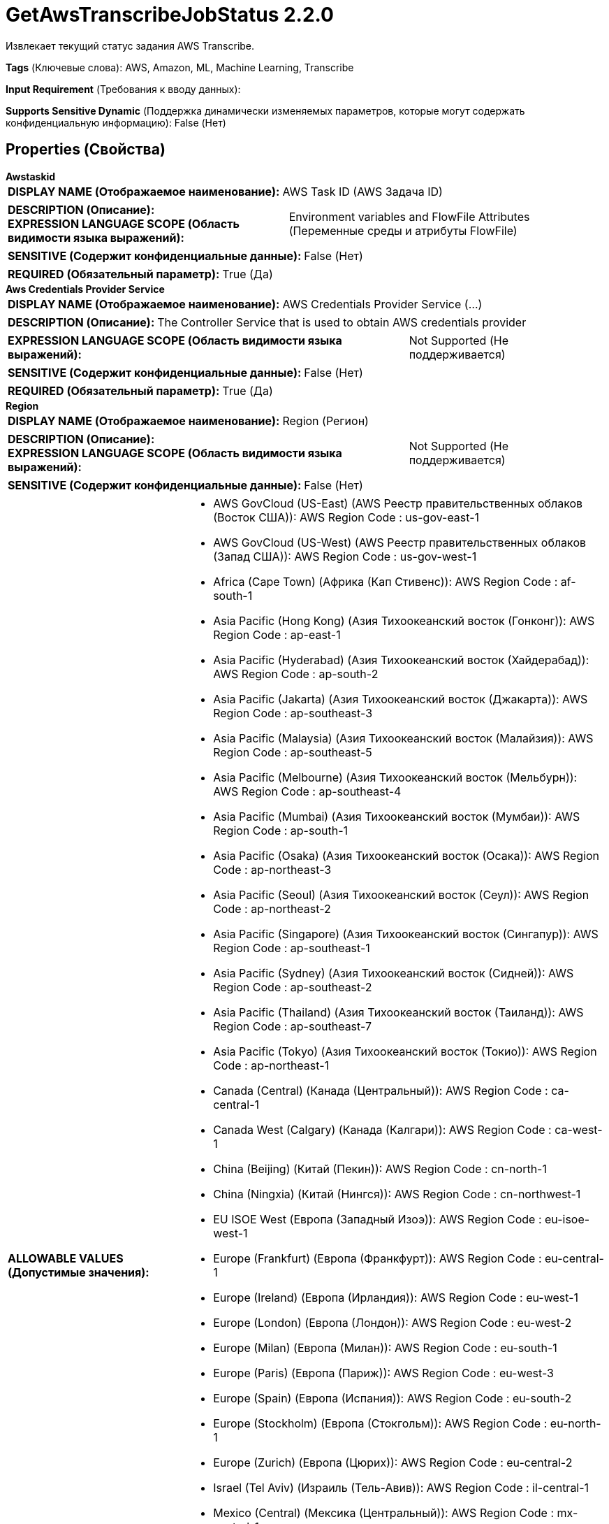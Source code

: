 = GetAwsTranscribeJobStatus 2.2.0

Извлекает текущий статус задания AWS Transcribe.

[horizontal]
*Tags* (Ключевые слова):
AWS, Amazon, ML, Machine Learning, Transcribe
[horizontal]
*Input Requirement* (Требования к вводу данных):

[horizontal]
*Supports Sensitive Dynamic* (Поддержка динамически изменяемых параметров, которые могут содержать конфиденциальную информацию):
 False (Нет) 



== Properties (Свойства)


.*Awstaskid*
************************************************
[horizontal]
*DISPLAY NAME (Отображаемое наименование):*:: AWS Task ID (AWS Задача ID)

[horizontal]
*DESCRIPTION (Описание):*:: 


[horizontal]
*EXPRESSION LANGUAGE SCOPE (Область видимости языка выражений):*:: Environment variables and FlowFile Attributes (Переменные среды и атрибуты FlowFile)
[horizontal]
*SENSITIVE (Содержит конфиденциальные данные):*::  False (Нет) 

[horizontal]
*REQUIRED (Обязательный параметр):*::  True (Да) 
************************************************
.*Aws Credentials Provider Service*
************************************************
[horizontal]
*DISPLAY NAME (Отображаемое наименование):*:: AWS Credentials Provider Service (...)

[horizontal]
*DESCRIPTION (Описание):*:: The Controller Service that is used to obtain AWS credentials provider


[horizontal]
*EXPRESSION LANGUAGE SCOPE (Область видимости языка выражений):*:: Not Supported (Не поддерживается)
[horizontal]
*SENSITIVE (Содержит конфиденциальные данные):*::  False (Нет) 

[horizontal]
*REQUIRED (Обязательный параметр):*::  True (Да) 
************************************************
.*Region*
************************************************
[horizontal]
*DISPLAY NAME (Отображаемое наименование):*:: Region (Регион)

[horizontal]
*DESCRIPTION (Описание):*:: 


[horizontal]
*EXPRESSION LANGUAGE SCOPE (Область видимости языка выражений):*:: Not Supported (Не поддерживается)
[horizontal]
*SENSITIVE (Содержит конфиденциальные данные):*::  False (Нет) 

[horizontal]
*ALLOWABLE VALUES (Допустимые значения):*::

* AWS GovCloud (US-East) (AWS Реестр правительственных облаков (Восток США)): AWS Region Code : us-gov-east-1 

* AWS GovCloud (US-West) (AWS Реестр правительственных облаков (Запад США)): AWS Region Code : us-gov-west-1 

* Africa (Cape Town) (Африка (Кап Стивенс)): AWS Region Code : af-south-1 

* Asia Pacific (Hong Kong) (Азия Тихоокеанский восток (Гонконг)): AWS Region Code : ap-east-1 

* Asia Pacific (Hyderabad) (Азия Тихоокеанский восток (Хайдерабад)): AWS Region Code : ap-south-2 

* Asia Pacific (Jakarta) (Азия Тихоокеанский восток (Джакарта)): AWS Region Code : ap-southeast-3 

* Asia Pacific (Malaysia) (Азия Тихоокеанский восток (Малайзия)): AWS Region Code : ap-southeast-5 

* Asia Pacific (Melbourne) (Азия Тихоокеанский восток (Мельбурн)): AWS Region Code : ap-southeast-4 

* Asia Pacific (Mumbai) (Азия Тихоокеанский восток (Мумбаи)): AWS Region Code : ap-south-1 

* Asia Pacific (Osaka) (Азия Тихоокеанский восток (Осака)): AWS Region Code : ap-northeast-3 

* Asia Pacific (Seoul) (Азия Тихоокеанский восток (Сеул)): AWS Region Code : ap-northeast-2 

* Asia Pacific (Singapore) (Азия Тихоокеанский восток (Сингапур)): AWS Region Code : ap-southeast-1 

* Asia Pacific (Sydney) (Азия Тихоокеанский восток (Сидней)): AWS Region Code : ap-southeast-2 

* Asia Pacific (Thailand) (Азия Тихоокеанский восток (Таиланд)): AWS Region Code : ap-southeast-7 

* Asia Pacific (Tokyo) (Азия Тихоокеанский восток (Токио)): AWS Region Code : ap-northeast-1 

* Canada (Central) (Канада (Центральный)): AWS Region Code : ca-central-1 

* Canada West (Calgary) (Канада (Калгари)): AWS Region Code : ca-west-1 

* China (Beijing) (Китай (Пекин)): AWS Region Code : cn-north-1 

* China (Ningxia) (Китай (Нингся)): AWS Region Code : cn-northwest-1 

* EU ISOE West (Европа (Западный Изоэ)): AWS Region Code : eu-isoe-west-1 

* Europe (Frankfurt) (Европа (Франкфурт)): AWS Region Code : eu-central-1 

* Europe (Ireland) (Европа (Ирландия)): AWS Region Code : eu-west-1 

* Europe (London) (Европа (Лондон)): AWS Region Code : eu-west-2 

* Europe (Milan) (Европа (Милан)): AWS Region Code : eu-south-1 

* Europe (Paris) (Европа (Париж)): AWS Region Code : eu-west-3 

* Europe (Spain) (Европа (Испания)): AWS Region Code : eu-south-2 

* Europe (Stockholm) (Европа (Стокгольм)): AWS Region Code : eu-north-1 

* Europe (Zurich) (Европа (Цюрих)): AWS Region Code : eu-central-2 

* Israel (Tel Aviv) (Израиль (Тель-Авив)): AWS Region Code : il-central-1 

* Mexico (Central) (Мексика (Центральный)): AWS Region Code : mx-central-1 

* Middle East (Bahrain) (Средний Восток (Бахрейн)): AWS Region Code : me-south-1 

* Middle East (UAE) (Средний Восток (ОАЭ)): AWS Region Code : me-central-1 

* South America (Sao Paulo) (Южная Америка (Сан-Паулу)): AWS Region Code : sa-east-1 

* US East (N. Virginia) (США (Вирджиния Северная)): AWS Region Code : us-east-1 

* US East (Ohio) (США (Огайо)): AWS Region Code : us-east-2 

* US ISO East (США (Изо Восток)): AWS Region Code : us-iso-east-1 

* US ISO WEST (США (Изо Запад)): AWS Region Code : us-iso-west-1 

* US ISOB East (Ohio) (США (Изо Восток Огайо)): AWS Region Code : us-isob-east-1 

* US West (N. California) (США (Северная Калифорния)): AWS Region Code : us-west-1 

* US West (Oregon) (США (Орегон)): AWS Region Code : us-west-2 

* aws-cn-global (aws-cn-global): AWS Region Code : aws-cn-global 

* aws-global (aws-global): AWS Region Code : aws-global 

* aws-iso-b-global (aws-iso-b-global): AWS Region Code : aws-iso-b-global 

* aws-iso-global (aws-iso-global): AWS Region Code : aws-iso-global 

* aws-us-gov-global (aws-us-gov-global): AWS Region Code : aws-us-gov-global 


[horizontal]
*REQUIRED (Обязательный параметр):*::  True (Да) 
************************************************
.*Communications Timeout*
************************************************
[horizontal]
*DISPLAY NAME (Отображаемое наименование):*:: Communications Timeout (Коммуникационный таймаут)

[horizontal]
*DESCRIPTION (Описание):*:: 


[horizontal]
*EXPRESSION LANGUAGE SCOPE (Область видимости языка выражений):*:: 
[horizontal]
*SENSITIVE (Содержит конфиденциальные данные):*::  False (Нет) 

[horizontal]
*REQUIRED (Обязательный параметр):*::  True (Да) 
************************************************
.Ssl Context Service
************************************************
[horizontal]
*DISPLAY NAME (Отображаемое наименование):*:: SSL Context Service (Сервис контекста SSL)

[horizontal]
*DESCRIPTION (Описание):*:: Указывает необязательный сервис контекста SSL, если он предоставлен, будет использоваться для создания подключений


[horizontal]
*EXPRESSION LANGUAGE SCOPE (Область видимости языка выражений):*:: Not Supported (Не поддерживается)
[horizontal]
*SENSITIVE (Содержит конфиденциальные данные):*::  False (Нет) 

[horizontal]
*REQUIRED (Обязательный параметр):*::  False (Нет) 
************************************************
.Endpoint Override Url
************************************************
[horizontal]
*DISPLAY NAME (Отображаемое наименование):*:: Endpoint Override URL (URL конечной точки для переопределения)

[horizontal]
*DESCRIPTION (Описание):*:: URL конечной точки, которую следует использовать вместо AWS по умолчанию, включая схему, хост, порт и путь. Библиотеки AWS выбирают URL-адрес конечной точки на основе региона AWS, но это свойство переопределяет выбранный URL-адрес конечной точки, позволяя использовать его с другими S3-совместимыми конечными точками.


[horizontal]
*EXPRESSION LANGUAGE SCOPE (Область видимости языка выражений):*:: Environment variables defined at JVM level and system properties (Переменные окружения, определенные на уровне JVM и системных свойств)
[horizontal]
*SENSITIVE (Содержит конфиденциальные данные):*::  False (Нет) 

[horizontal]
*REQUIRED (Обязательный параметр):*::  False (Нет) 
************************************************
.Proxy-Configuration-Service
************************************************
[horizontal]
*DISPLAY NAME (Отображаемое наименование):*:: Proxy Configuration Service (Сервис конфигурации прокси)

[horizontal]
*DESCRIPTION (Описание):*:: Указывает сервис контроллера прокси-серверов для проксирования сетевых запросов. Поддерживаемые прокси: HTTP + AuthN


[horizontal]
*EXPRESSION LANGUAGE SCOPE (Область видимости языка выражений):*:: Not Supported (Не поддерживается)
[horizontal]
*SENSITIVE (Содержит конфиденциальные данные):*::  False (Нет) 

[horizontal]
*REQUIRED (Обязательный параметр):*::  False (Нет) 
************************************************










=== Relationships (Связи)

[cols="1a,2a",options="header",]
|===
|Наименование |Описание

|`running`
|Задание в данный момент все еще обрабатывается

|`original`
|При успешном завершении оригинальный FlowFile будет направлен к этому отношению.

|`failure`
|Задание не удалось, оригинальный FlowFile будет направлен к этому отношению.

|`success`
|Задание завершено успешно. FlowFile будет направлен к этому отношению.

|`throttled`
|Получение результатов не удалось по какой-то причине, но проблема, скорее всего, разрешится сама собой, например из-за Предоставленной Пропускной Способности или сбоя ограничения. Обычно ожидается повторная попытка этого отношения.

|===





=== Writes Attributes (Записываемые атрибуты)

[cols="1a,2a",options="header",]
|===
|Наименование |Описание

|`outputLocation`
|Стиль пути S3 выходного расположения результата.

|===







=== Смотрите также


* xref:Processors/StartAwsTranscribeJob.adoc[StartAwsTranscribeJob]


